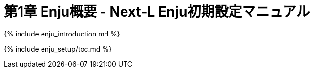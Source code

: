 = 第1章 Enju概要 - Next-L Enju初期設定マニュアル
:group: enju_setup
:page-layout: page
:title_short: 第1章 Enju概要
:version: 1.4

{% include enju_introduction.md %}

{% include enju_setup/toc.md %}
